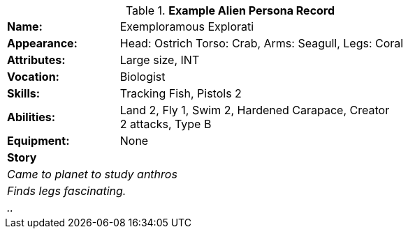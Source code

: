 // new table for persona record
.*Example Alien Persona Record*
[width="75%",cols="1,3"]
|===

s|Name:
|Exemploramous Explorati

s|Appearance:
|Head: Ostrich Torso: Crab, Arms: Seagull, Legs: Coral

s|Attributes:
|Large size, INT

s|Vocation:
|Biologist

s|Skills:
|Tracking Fish, Pistols 2

s|Abilities:
|Land 2, Fly 1, Swim 2, Hardened Carapace, Creator +
2 attacks, Type B

s|Equipment:
|None

2+s|Story
2+e|Came to planet to study anthros
2+e|Finds legs fascinating.
2+e|..

|===

